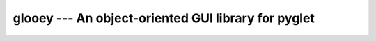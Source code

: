 ****************************************************
glooey --- An object-oriented GUI library for pyglet
****************************************************

